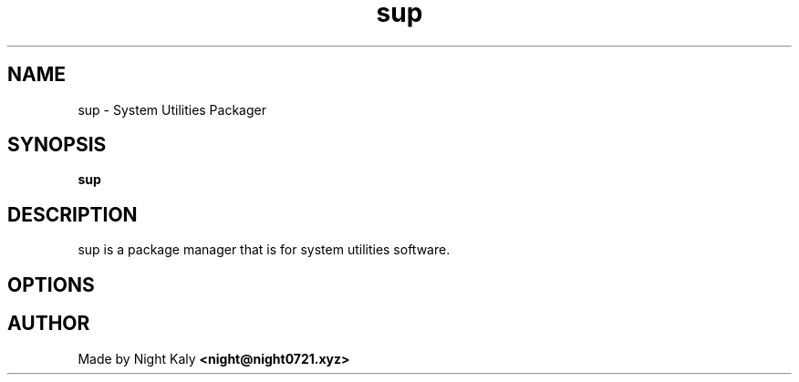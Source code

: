 .TH sup 1 sup\-1.0.0
.SH NAME
sup \- System Utilities Packager
.SH SYNOPSIS
.B sup

.SH DESCRIPTION
sup is a package manager that is for system utilities software.

.SH OPTIONS

.SH AUTHOR
Made by Night Kaly
.B <night@night0721.xyz>
